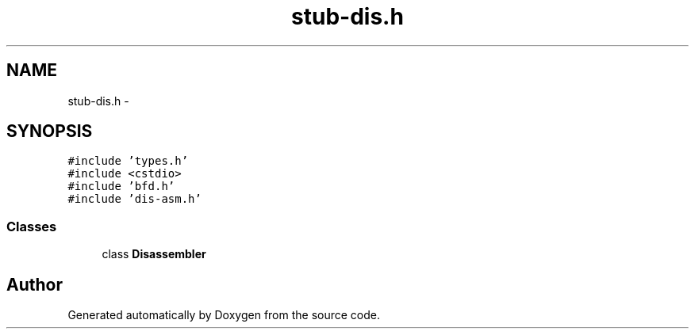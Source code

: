 .TH "stub-dis.h" 3 "18 Dec 2013" "Doxygen" \" -*- nroff -*-
.ad l
.nh
.SH NAME
stub-dis.h \- 
.SH SYNOPSIS
.br
.PP
\fC#include 'types.h'\fP
.br
\fC#include <cstdio>\fP
.br
\fC#include 'bfd.h'\fP
.br
\fC#include 'dis-asm.h'\fP
.br

.SS "Classes"

.in +1c
.ti -1c
.RI "class \fBDisassembler\fP"
.br
.in -1c
.SH "Author"
.PP 
Generated automatically by Doxygen from the source code.
